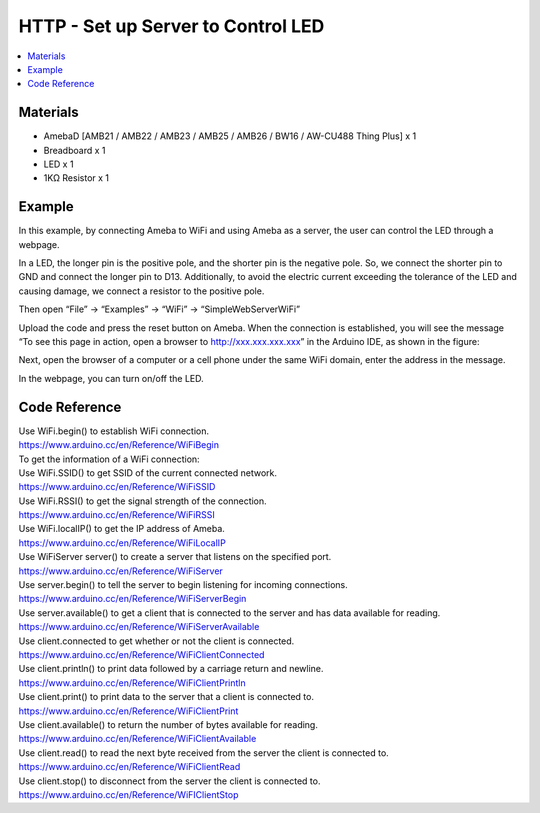 HTTP - Set up Server to Control LED
=====================================

.. contents::
  :local:
  :depth: 2

Materials
---------

- AmebaD [AMB21 / AMB22 / AMB23 / AMB25 / AMB26 / BW16 / AW-CU488 Thing Plus] x 1

- Breadboard x 1

- LED x 1

- 1KΩ Resistor x 1

Example
-------

In this example, by connecting Ameba to WiFi and using Ameba as a server, the user can control the LED through a webpage.

In a LED, the longer pin is the positive pole, and the shorter pin is the negative pole. So, we connect the shorter pin to GND and connect the longer pin to D13. Additionally, to avoid the electric current exceeding the tolerance of the LED and causing damage, we connect a resistor to the positive pole.

.. only:: amb21

|image01|

.. only:: end amb21  

.. only:: amb23

|image02|

.. only:: end amb23 

.. only:: amb25

|image03|

.. only:: end amb25 

.. only:: amb26

|image04|

.. only:: end amb26 

.. only:: bw16-typeb

|image05|

.. only:: end bw16-typeb

.. only:: bw16-typec

|image06|

.. only:: end bw16-typec

.. only:: aw-cu488

|image07|

.. only:: end aw-cu488 

.. Note:
   For RTL8720DN(BW16) board, you may consider re-defining “LED_PIN” macro to 10 for built-in green LED, or 11 for blue built-in LED, or 12 for red built-in LED to avoid using extra components.

Then open “File” -> “Examples” -> “WiFi” -> “SimpleWebServerWiFi”
  
|image08|

Upload the code and press the reset button on Ameba. When the connection is established, you will see the message “To see this page in action, open a browser to http://xxx.xxx.xxx.xxx” in the Arduino IDE, as shown in the figure:
  
|image09|

Next, open the browser of a computer or a cell phone under the same WiFi domain, enter the address in the message.

|image10|

In the webpage, you can turn on/off the LED.

|image11|

Code Reference
----------------

| Use WiFi.begin() to establish WiFi connection.
| https://www.arduino.cc/en/Reference/WiFiBegin
| To get the information of a WiFi connection:
| Use WiFi.SSID() to get SSID of the current connected network.
| https://www.arduino.cc/en/Reference/WiFiSSID
| Use WiFi.RSSI() to get the signal strength of the connection.
| https://www.arduino.cc/en/Reference/WiFiRSSI
| Use WiFi.localIP() to get the IP address of Ameba.
| https://www.arduino.cc/en/Reference/WiFiLocalIP
| Use WiFiServer server() to create a server that listens on the specified port.
| https://www.arduino.cc/en/Reference/WiFiServer
| Use server.begin() to tell the server to begin listening for incoming connections.
| https://www.arduino.cc/en/Reference/WiFiServerBegin
| Use server.available() to get a client that is connected to the server and has data available for reading.
| https://www.arduino.cc/en/Reference/WiFiServerAvailable
| Use client.connected to get whether or not the client is connected.
| https://www.arduino.cc/en/Reference/WiFiClientConnected
| Use client.println() to print data followed by a carriage return and newline.
| https://www.arduino.cc/en/Reference/WiFiClientPrintln
| Use client.print() to print data to the server that a client is connected to.
| https://www.arduino.cc/en/Reference/WiFiClientPrint
| Use client.available() to return the number of bytes available for reading.
| https://www.arduino.cc/en/Reference/WiFiClientAvailable
| Use client.read() to read the next byte received from the server the client is connected to.
| https://www.arduino.cc/en/Reference/WiFiClientRead
| Use client.stop() to disconnect from the server the client is connected to.
| https://www.arduino.cc/en/Reference/WiFIClientStop


.. |image01| image:: ../../../../_static/amebad/Example_Guides/HTTP/HTTP_Set_up_Server_to_Control_LED/image01.png
   :width:  773 px
   :height: 544 px
.. |image02| image:: ../../../../_static/amebad/Example_Guides/HTTP/HTTP_Set_up_Server_to_Control_LED/image02.png
   :width:  585 px
   :height: 545 px
.. |image03| image:: ../../../../_static/amebad/Example_Guides/HTTP/HTTP_Set_up_Server_to_Control_LED/image03.png
   :width:  669 px
   :height: 609 px
.. |image04| image:: ../../../../_static/amebad/Example_Guides/HTTP/HTTP_Set_up_Server_to_Control_LED/image04.png
   :width:  688 px
   :height: 686 px
.. |image05| image:: ../../../../_static/amebad/Example_Guides/HTTP/HTTP_Set_up_Server_to_Control_LED/image05.png
   :width:  474 px
   :height: 441 px
.. |image06| image:: ../../../../_static/amebad/Example_Guides/HTTP/HTTP_Set_up_Server_to_Control_LED/image06.png
   :width:  387 px
   :height: 404 px
.. |image07| image:: ../../../../_static/amebad/Example_Guides/HTTP/HTTP_Set_up_Server_to_Control_LED/image07.png
   :width:  778 px
   :height: 730 px
.. |image08| image:: ../../../../_static/amebad/Example_Guides/HTTP/HTTP_Set_up_Server_to_Control_LED/image08.png
   :width:  934 px
   :height: 1038 px
.. |image09| image:: ../../../../_static/amebad/Example_Guides/HTTP/HTTP_Set_up_Server_to_Control_LED/image09.png
   :width:  602 px
   :height: 602 px
.. |image10| image:: ../../../../_static/amebad/Example_Guides/HTTP/HTTP_Set_up_Server_to_Control_LED/image10.png
   :width:  738 px
   :height: 341 px
.. |image11| image:: ../../../../_static/amebad/Example_Guides/HTTP/HTTP_Set_up_Server_to_Control_LED/image11.png
   :width:  658 px
   :height: 658 px